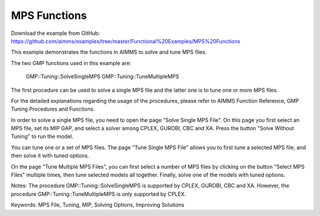 MPS Functions
=============
.. meta::
   :keywords: MPS File, Tuning, MIP, Solving Options, Improving Solutions
	:description: This example demonstrates the functions in AIMMS to solve and tune MPS files. 

Download the example from GitHub:
https://github.com/aimms/examples/tree/master/Functional%20Examples/MPS%20Functions

This example demonstrates the functions in AIMMS to solve and tune MPS files.

The two GMP functions used in this example are:

		GMP::Tuning::SolveSingleMPS
		GMP::Tuning::TuneMultipleMPS
		
The first procedure can be used to solve a single MPS file and the latter one is to tune one or more MPS files. 

For the detailed explanations regarding the usage of the procedures, please refer to AIMMS Function Reference, GMP Tuning Procedures and Functions.

In order to solve a single MPS file, you need to open the page "Solve Single MPS File". On this page you first select an MPS file, set its MIP GAP, and select a solver among CPLEX, GUROBI, CBC and XA. Press the button "Solve Without Tuning" to run the model. 

You can tune one or a set of MPS files. The page "Tune Single MPS File" allows you to first tune a selected MPS file, and then solve it with tuned options. 

On the page "Tune Multiple MPS Files", you can first select a number of MPS files by clicking on the button "Select MPS Files" multiple times, then tune selected models all together. Finally, solve one of the models with tuned options.

Notes:
The procedure GMP::Tuning::SolveSingleMPS is supported by CPLEX, GUROBI, CBC and XA. However, the procedure GMP::Tuning::TuneMultipleMPS is only supported by CPLEX.

Keywords:
MPS File, Tuning, MIP, Solving Options, Improving Solutions


